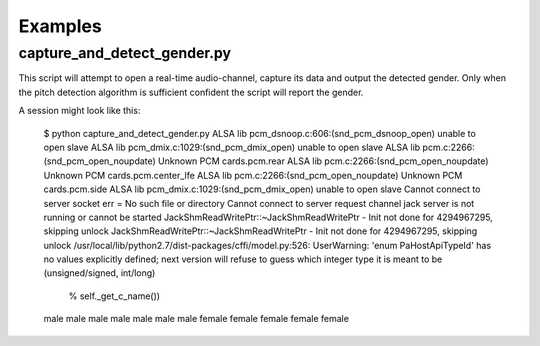 Examples
========



capture_and_detect_gender.py
----------------------------

This script will attempt to open a real-time audio-channel, capture its data and output the detected gender.
Only when the pitch detection algorithm is sufficient confident the script will report the gender.

A session might look like this:

    $ python capture_and_detect_gender.py 
    ALSA lib pcm_dsnoop.c:606:(snd_pcm_dsnoop_open) unable to open slave
    ALSA lib pcm_dmix.c:1029:(snd_pcm_dmix_open) unable to open slave
    ALSA lib pcm.c:2266:(snd_pcm_open_noupdate) Unknown PCM cards.pcm.rear
    ALSA lib pcm.c:2266:(snd_pcm_open_noupdate) Unknown PCM cards.pcm.center_lfe
    ALSA lib pcm.c:2266:(snd_pcm_open_noupdate) Unknown PCM cards.pcm.side
    ALSA lib pcm_dmix.c:1029:(snd_pcm_dmix_open) unable to open slave
    Cannot connect to server socket err = No such file or directory
    Cannot connect to server request channel
    jack server is not running or cannot be started
    JackShmReadWritePtr::~JackShmReadWritePtr - Init not done for 4294967295, skipping unlock
    JackShmReadWritePtr::~JackShmReadWritePtr - Init not done for 4294967295, skipping unlock
    /usr/local/lib/python2.7/dist-packages/cffi/model.py:526: UserWarning: 'enum PaHostApiTypeId' has no values explicitly defined; next version will refuse to guess which integer type it is meant to be (unsigned/signed, int/long)
      % self._get_c_name())
    male
    male
    male
    male
    male
    male
    male
    female
    female
    female
    female
    female
